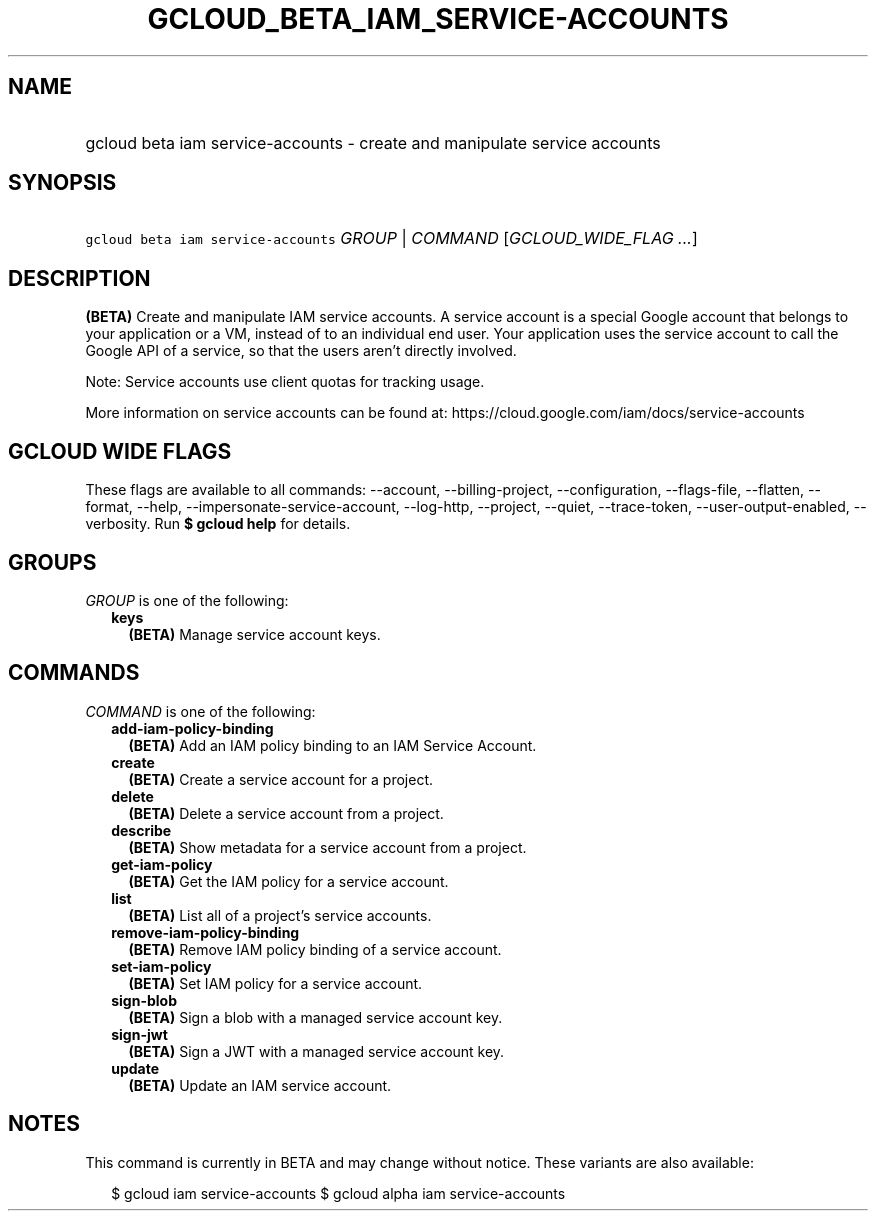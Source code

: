 
.TH "GCLOUD_BETA_IAM_SERVICE\-ACCOUNTS" 1



.SH "NAME"
.HP
gcloud beta iam service\-accounts \- create and manipulate service accounts



.SH "SYNOPSIS"
.HP
\f5gcloud beta iam service\-accounts\fR \fIGROUP\fR | \fICOMMAND\fR [\fIGCLOUD_WIDE_FLAG\ ...\fR]



.SH "DESCRIPTION"

\fB(BETA)\fR Create and manipulate IAM service accounts. A service account is a
special Google account that belongs to your application or a VM, instead of to
an individual end user. Your application uses the service account to call the
Google API of a service, so that the users aren't directly involved.

Note: Service accounts use client quotas for tracking usage.

More information on service accounts can be found at:
https://cloud.google.com/iam/docs/service\-accounts



.SH "GCLOUD WIDE FLAGS"

These flags are available to all commands: \-\-account, \-\-billing\-project,
\-\-configuration, \-\-flags\-file, \-\-flatten, \-\-format, \-\-help,
\-\-impersonate\-service\-account, \-\-log\-http, \-\-project, \-\-quiet,
\-\-trace\-token, \-\-user\-output\-enabled, \-\-verbosity. Run \fB$ gcloud
help\fR for details.



.SH "GROUPS"

\f5\fIGROUP\fR\fR is one of the following:

.RS 2m
.TP 2m
\fBkeys\fR
\fB(BETA)\fR Manage service account keys.


.RE
.sp

.SH "COMMANDS"

\f5\fICOMMAND\fR\fR is one of the following:

.RS 2m
.TP 2m
\fBadd\-iam\-policy\-binding\fR
\fB(BETA)\fR Add an IAM policy binding to an IAM Service Account.

.TP 2m
\fBcreate\fR
\fB(BETA)\fR Create a service account for a project.

.TP 2m
\fBdelete\fR
\fB(BETA)\fR Delete a service account from a project.

.TP 2m
\fBdescribe\fR
\fB(BETA)\fR Show metadata for a service account from a project.

.TP 2m
\fBget\-iam\-policy\fR
\fB(BETA)\fR Get the IAM policy for a service account.

.TP 2m
\fBlist\fR
\fB(BETA)\fR List all of a project's service accounts.

.TP 2m
\fBremove\-iam\-policy\-binding\fR
\fB(BETA)\fR Remove IAM policy binding of a service account.

.TP 2m
\fBset\-iam\-policy\fR
\fB(BETA)\fR Set IAM policy for a service account.

.TP 2m
\fBsign\-blob\fR
\fB(BETA)\fR Sign a blob with a managed service account key.

.TP 2m
\fBsign\-jwt\fR
\fB(BETA)\fR Sign a JWT with a managed service account key.

.TP 2m
\fBupdate\fR
\fB(BETA)\fR Update an IAM service account.


.RE
.sp

.SH "NOTES"

This command is currently in BETA and may change without notice. These variants
are also available:

.RS 2m
$ gcloud iam service\-accounts
$ gcloud alpha iam service\-accounts
.RE

